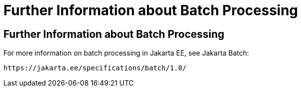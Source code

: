 Further Information about Batch Processing
==========================================

[[BCGHCHAJ]][[further-information-about-batch-processing]]

Further Information about Batch Processing
------------------------------------------

For more information on batch processing in Jakarta EE, see Jakarta Batch:

`https://jakarta.ee/specifications/batch/1.0/`


